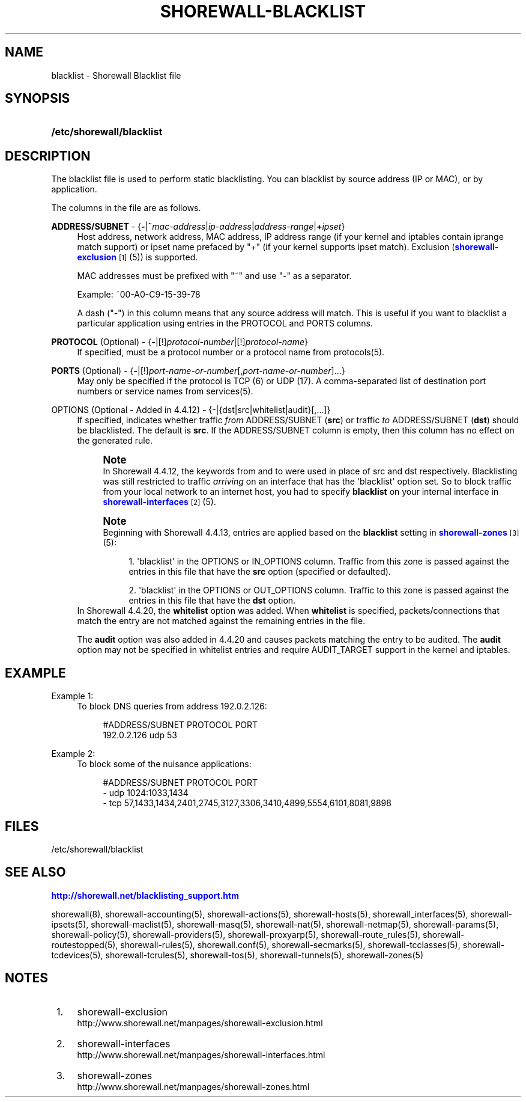 '\" t
.\"     Title: shorewall-blacklist
.\"    Author: [FIXME: author] [see http://docbook.sf.net/el/author]
.\" Generator: DocBook XSL Stylesheets v1.75.2 <http://docbook.sf.net/>
.\"      Date: 08/20/2011
.\"    Manual: [FIXME: manual]
.\"    Source: [FIXME: source]
.\"  Language: English
.\"
.TH "SHOREWALL\-BLACKLIST" "5" "08/20/2011" "[FIXME: source]" "[FIXME: manual]"
.\" -----------------------------------------------------------------
.\" * Define some portability stuff
.\" -----------------------------------------------------------------
.\" ~~~~~~~~~~~~~~~~~~~~~~~~~~~~~~~~~~~~~~~~~~~~~~~~~~~~~~~~~~~~~~~~~
.\" http://bugs.debian.org/507673
.\" http://lists.gnu.org/archive/html/groff/2009-02/msg00013.html
.\" ~~~~~~~~~~~~~~~~~~~~~~~~~~~~~~~~~~~~~~~~~~~~~~~~~~~~~~~~~~~~~~~~~
.ie \n(.g .ds Aq \(aq
.el       .ds Aq '
.\" -----------------------------------------------------------------
.\" * set default formatting
.\" -----------------------------------------------------------------
.\" disable hyphenation
.nh
.\" disable justification (adjust text to left margin only)
.ad l
.\" -----------------------------------------------------------------
.\" * MAIN CONTENT STARTS HERE *
.\" -----------------------------------------------------------------
.SH "NAME"
blacklist \- Shorewall Blacklist file
.SH "SYNOPSIS"
.HP \w'\fB/etc/shorewall/blacklist\fR\ 'u
\fB/etc/shorewall/blacklist\fR
.SH "DESCRIPTION"
.PP
The blacklist file is used to perform static blacklisting\&. You can blacklist by source address (IP or MAC), or by application\&.
.PP
The columns in the file are as follows\&.
.PP
\fBADDRESS/SUBNET\fR \- {\fB\-\fR|\fB~\fR\fImac\-address\fR|\fIip\-address\fR|\fIaddress\-range\fR|\fB+\fR\fIipset\fR}
.RS 4
Host address, network address, MAC address, IP address range (if your kernel and iptables contain iprange match support) or ipset name prefaced by "+" (if your kernel supports ipset match)\&. Exclusion (\m[blue]\fBshorewall\-exclusion\fR\m[]\&\s-2\u[1]\d\s+2(5)) is supported\&.
.sp
MAC addresses must be prefixed with "~" and use "\-" as a separator\&.
.sp
Example: ~00\-A0\-C9\-15\-39\-78
.sp
A dash ("\-") in this column means that any source address will match\&. This is useful if you want to blacklist a particular application using entries in the PROTOCOL and PORTS columns\&.
.RE
.PP
\fBPROTOCOL\fR (Optional) \- {\fB\-\fR|[!]\fIprotocol\-number\fR|[!]\fIprotocol\-name\fR}
.RS 4
If specified, must be a protocol number or a protocol name from protocols(5)\&.
.RE
.PP
\fBPORTS\fR (Optional) \- {\fB\-\fR|[!]\fIport\-name\-or\-number\fR[,\fIport\-name\-or\-number\fR]\&.\&.\&.}
.RS 4
May only be specified if the protocol is TCP (6) or UDP (17)\&. A comma\-separated list of destination port numbers or service names from services(5)\&.
.RE
.PP
OPTIONS (Optional \- Added in 4\&.4\&.12) \- {\-|{dst|src|whitelist|audit}[,\&.\&.\&.]}
.RS 4
If specified, indicates whether traffic
\fIfrom\fR
ADDRESS/SUBNET (\fBsrc\fR) or traffic
\fIto\fR
ADDRESS/SUBNET (\fBdst\fR) should be blacklisted\&. The default is
\fBsrc\fR\&. If the ADDRESS/SUBNET column is empty, then this column has no effect on the generated rule\&.
.if n \{\
.sp
.\}
.RS 4
.it 1 an-trap
.nr an-no-space-flag 1
.nr an-break-flag 1
.br
.ps +1
\fBNote\fR
.ps -1
.br
In Shorewall 4\&.4\&.12, the keywords from and to were used in place of src and dst respectively\&. Blacklisting was still restricted to traffic
\fIarriving\fR
on an interface that has the \*(Aqblacklist\*(Aq option set\&. So to block traffic from your local network to an internet host, you had to specify
\fBblacklist\fR
on your internal interface in
\m[blue]\fBshorewall\-interfaces\fR\m[]\&\s-2\u[2]\d\s+2
(5)\&.
.sp .5v
.RE
.if n \{\
.sp
.\}
.RS 4
.it 1 an-trap
.nr an-no-space-flag 1
.nr an-break-flag 1
.br
.ps +1
\fBNote\fR
.ps -1
.br
Beginning with Shorewall 4\&.4\&.13, entries are applied based on the
\fBblacklist\fR
setting in
\m[blue]\fBshorewall\-zones\fR\m[]\&\s-2\u[3]\d\s+2(5):
.sp
.RS 4
.ie n \{\
\h'-04' 1.\h'+01'\c
.\}
.el \{\
.sp -1
.IP "  1." 4.2
.\}
\*(Aqblacklist\*(Aq in the OPTIONS or IN_OPTIONS column\&. Traffic from this zone is passed against the entries in this file that have the
\fBsrc\fR
option (specified or defaulted)\&.
.RE
.sp
.RS 4
.ie n \{\
\h'-04' 2.\h'+01'\c
.\}
.el \{\
.sp -1
.IP "  2." 4.2
.\}
\*(Aqblacklist\*(Aq in the OPTIONS or OUT_OPTIONS column\&. Traffic to this zone is passed against the entries in this file that have the
\fBdst\fR
option\&.
.RE
.sp .5v
.RE
In Shorewall 4\&.4\&.20, the
\fBwhitelist\fR
option was added\&. When
\fBwhitelist\fR
is specified, packets/connections that match the entry are not matched against the remaining entries in the file\&.
.sp
The
\fBaudit\fR
option was also added in 4\&.4\&.20 and causes packets matching the entry to be audited\&. The
\fBaudit\fR
option may not be specified in whitelist entries and require AUDIT_TARGET support in the kernel and iptables\&.
.RE
.PP
.SH "EXAMPLE"
.PP
Example 1:
.RS 4
To block DNS queries from address 192\&.0\&.2\&.126:
.sp
.if n \{\
.RS 4
.\}
.nf
        #ADDRESS/SUBNET         PROTOCOL        PORT
        192\&.0\&.2\&.126             udp             53
.fi
.if n \{\
.RE
.\}
.RE
.PP
Example 2:
.RS 4
To block some of the nuisance applications:
.sp
.if n \{\
.RS 4
.\}
.nf
        #ADDRESS/SUBNET         PROTOCOL        PORT
        \-                       udp             1024:1033,1434
        \-                       tcp             57,1433,1434,2401,2745,3127,3306,3410,4899,5554,6101,8081,9898
.fi
.if n \{\
.RE
.\}
.RE
.SH "FILES"
.PP
/etc/shorewall/blacklist
.SH "SEE ALSO"
.PP
\m[blue]\fBhttp://shorewall\&.net/blacklisting_support\&.htm\fR\m[]
.PP
shorewall(8), shorewall\-accounting(5), shorewall\-actions(5), shorewall\-hosts(5), shorewall_interfaces(5), shorewall\-ipsets(5), shorewall\-maclist(5), shorewall\-masq(5), shorewall\-nat(5), shorewall\-netmap(5), shorewall\-params(5), shorewall\-policy(5), shorewall\-providers(5), shorewall\-proxyarp(5), shorewall\-route_rules(5), shorewall\-routestopped(5), shorewall\-rules(5), shorewall\&.conf(5), shorewall\-secmarks(5), shorewall\-tcclasses(5), shorewall\-tcdevices(5), shorewall\-tcrules(5), shorewall\-tos(5), shorewall\-tunnels(5), shorewall\-zones(5)
.SH "NOTES"
.IP " 1." 4
shorewall-exclusion
.RS 4
\%http://www.shorewall.net/manpages/shorewall-exclusion.html
.RE
.IP " 2." 4
shorewall-interfaces
.RS 4
\%http://www.shorewall.net/manpages/shorewall-interfaces.html
.RE
.IP " 3." 4
shorewall-zones
.RS 4
\%http://www.shorewall.net/manpages/shorewall-zones.html
.RE
